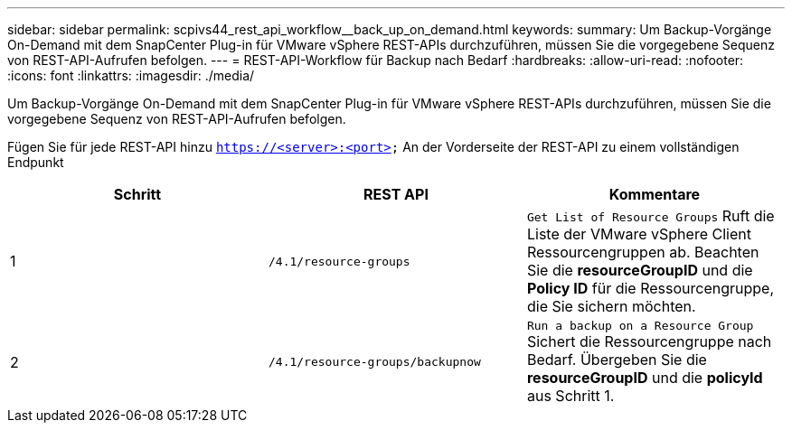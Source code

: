 ---
sidebar: sidebar 
permalink: scpivs44_rest_api_workflow__back_up_on_demand.html 
keywords:  
summary: Um Backup-Vorgänge On-Demand mit dem SnapCenter Plug-in für VMware vSphere REST-APIs durchzuführen, müssen Sie die vorgegebene Sequenz von REST-API-Aufrufen befolgen. 
---
= REST-API-Workflow für Backup nach Bedarf
:hardbreaks:
:allow-uri-read: 
:nofooter: 
:icons: font
:linkattrs: 
:imagesdir: ./media/


[role="lead"]
Um Backup-Vorgänge On-Demand mit dem SnapCenter Plug-in für VMware vSphere REST-APIs durchzuführen, müssen Sie die vorgegebene Sequenz von REST-API-Aufrufen befolgen.

Fügen Sie für jede REST-API hinzu `https://<server>:<port>` An der Vorderseite der REST-API zu einem vollständigen Endpunkt

|===
| Schritt | REST API | Kommentare 


| 1 | `/4.1/resource-groups` | `Get List of Resource Groups` Ruft die Liste der VMware vSphere Client Ressourcengruppen ab.
Beachten Sie die *resourceGroupID* und die *Policy ID* für die Ressourcengruppe, die Sie sichern möchten. 


| 2 | `/4.1/resource-groups/backupnow` | `Run a backup on a Resource Group` Sichert die Ressourcengruppe nach Bedarf.
Übergeben Sie die *resourceGroupID* und die *policyId* aus Schritt 1. 
|===